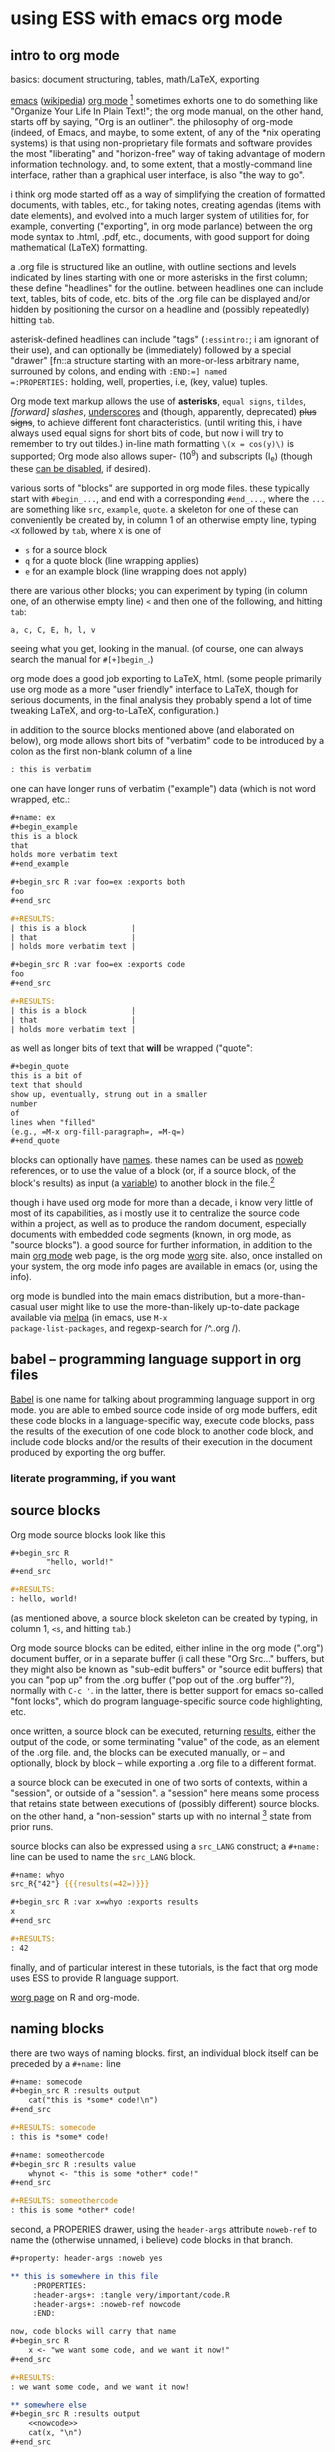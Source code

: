 * using ESS with emacs org mode
#+property: header-args :noweb yes
#+property: header-args:org :exports both
#  ^:{}: disable super/subscripting: https://stackoverflow.com/a/698791/1527747
#+options: x^:{}
#+property: header-args :noweb yes :exports code :eval never-export
# floating TOC: https://stackoverflow.com/questions/12232675/how-to-make-table-of-contents-floating
** intro to org mode
basics: document structuring, tables, math/LaTeX, exporting

[[https://www.gnu.org/software/emacs/][emacs]] ([[https://en.wikipedia.org/wiki/Emacs][wikipedia]]) [[https://orgmode.org/][org mode]] [fn::a.k.a., "org-mode", Org Mode, orgmode
-- the proliferation of notation makes googling somewhat of a
challenge.]  sometimes exhorts one to do something like "Organize Your
Life In Plain Text!"; the org mode manual, on the other hand, starts
off by saying, "Org is an outliner".  the philosophy of org-mode
(indeed, of Emacs, and maybe, to some extent, of any of the *nix
operating systems) is that using non-proprietary file formats and
software provides the most "liberating" and "horizon-free" way of
taking advantage of modern information technology.  and, to some
extent, that a mostly-command line interface, rather than a graphical
user interface, is also "the way to go".

i think org mode started off as a way of simplifying the creation of
formatted documents, with tables, etc., for taking notes, creating
agendas (items with date elements), and evolved into a much larger
system of utilities for, for example, converting ("exporting", in org
mode parlance) between the org mode syntax to .html, .pdf, etc.,
documents, with good support for doing mathematical (LaTeX)
formatting.

a .org file is structured like an outline, with outline sections and
levels indicated by lines starting with one or more asterisks in the
first column; these define "headlines" for the outline.  between
headlines one can include text, tables, bits of code, etc.  bits of
the .org file can be displayed and/or hidden by positioning the cursor
on a headline and (possibly repeatedly) hitting =tab=.

asterisk-defined headlines can include "tags" (=:essintro:=; i am
ignorant of their use), and can optionally be (immediately) followed
by a special "drawer" [fn::a structure starting with an more-or-less
arbitrary name, surrouned by colons, and ending with =:END:=] named
=:PROPERTIES:= holding, well, properties, i.e, (key, value) tuples.

Org mode text markup allows the use of *asterisks*, =equal signs=,
~tildes~, /[forward] slashes/, _underscores_ and (though, apparently,
deprecated) +plus signs+, to achieve different font characteristics.
(until writing this, i have always used equal signs for short bits of
code, but now i will try to remember to try out tildes.)  in-line math
formatting =\(x = cos(y)\)= is supported; Org mode also allows super-
(10^9) and subscripts (I_e) (though these [[https://stackoverflow.com/a/698791/1527747][can be disabled]], if
desired).

various sorts of "blocks" are supported in org mode files.  these
typically start with =#begin_...=, and end with a corresponding
=#end_...=, where the =...= are something like =src=, =example=,
=quote=.  a skeleton for one of these can conveniently be created by,
in column 1 of an otherwise empty line, typing =<X= followed by =tab=,
where =X= is one of
- =s= for a source block
- =q= for a quote block (line wrapping applies)
- =e= for an example block (line wrapping does not apply)

there are various other blocks; you can experiment by typing (in
column one, of an otherwise empty line) =<= and then one of the
following, and hitting =tab=:
: a, c, C, E, h, l, v
seeing what you get, looking in the manual.  (of course, one can
always search the manual for =#[+]begin_=.)
  
org mode does a good job exporting to LaTeX, html.  (some people
primarily use org mode as a more "user friendly" interface to LaTeX,
though for serious documents, in the final analysis they probably
spend a lot of time tweaking LaTeX, and org-to-LaTeX, configuration.)

in addition to the source blocks mentioned above (and elaborated on
below), org mode allows short bits of "verbatim" code to be introduced
by a colon as the first non-blank column of a line
#+BEGIN_SRC org
  : this is verbatim
#+END_SRC

one can have longer runs of verbatim ("example") data (which is not
word wrapped, etc.:
#+BEGIN_SRC org
  ,#+name: ex
  ,#+begin_example
  this is a block
  that
  holds more verbatim text
  ,#+end_example

  ,#+begin_src R :var foo=ex :exports both
  foo
  ,#+end_src

  ,#+RESULTS:
  | this is a block          |
  | that                     |
  | holds more verbatim text |

  ,#+begin_src R :var foo=ex :exports code
  foo
  ,#+end_src

  ,#+RESULTS:
  | this is a block          |
  | that                     |
  | holds more verbatim text |

#+END_SRC

as well as longer bits of text that *will* be wrapped ("quote":
#+BEGIN_SRC org
  ,#+begin_quote
  this is a bit of
  text that should
  show up, eventually, strung out in a smaller
  number
  of
  lines when "filled"
  (e.g., =M-x org-fill-paragraph=, =M-q=)
  ,#+end_quote
#+END_SRC

blocks can optionally have [[naming][names]].  these names can be used as [[noweb][noweb]]
references, or to use the value of a block (or, if a source block, of
the block's results) as input (a [[variables][variable]]) to another block in the
file.[fn::i believe there are facilities for "naming" bits of
information in other .org files, but i don't know the details and i
don't know if it works with source code blocks.]

though i have used org mode for more than a decade, i know very little
of most of its capabilities, as i mostly use it to centralize the
source code within a project, as well as to produce the random
document, especially documents with embedded code segments (known, in
org mode, as "source blocks").  a good source for further information,
in addition to the main [[https://orgmode.org/][org mode]] web page, is the org mode [[https://orgmode.org/worg/][worg]] site.
also, once installed on your system, the org mode info pages are
available in emacs (or, using the info).

org mode is bundled into the main emacs distribution, but a
more-than-casual user might like to use the more-than-likely
up-to-date package available via [[https://melpa.org/][melpa]] (in emacs, use =M-x
package-list-packages=, and regexp-search for /^..org /).

** babel -- programming language support in org files

[[https://orgmode.org/worg/org-contrib/babel/intro.html][Babel]] is one name for talking about programming language support in
org mode.  you are able to embed source code inside of org mode
buffers, edit these code blocks in a language-specific way, execute
code blocks, pass the results of the execution of one code block to
another code block, and include code blocks and/or the results of
their execution in the document produced by exporting the org buffer.

*** literate programming, if you want
** <<sourceblocks>> source blocks

Org mode source blocks look like this
#+BEGIN_SRC org
  ,#+begin_src R
		  "hello, world!"
  ,#+end_src

  ,#+RESULTS:
  : hello, world!

#+END_SRC

(as mentioned above, a source block skeleton can be created by
typing, in column 1, =<s=, and hitting =tab=.)

Org mode source blocks can be edited, either inline in the org mode
(".org") document buffer, or in a separate buffer (i call these "Org
Src..." buffers, but they might also be known as "sub-edit buffers" or
"source edit buffers) that you can "pop up" from the .org buffer ("pop
out of the .org buffer"?), normally with =C-c '=.  in the latter,
there is better support for emacs so-called "font locks", which do
program language-specific source code highlighting, etc.

once written, a source block can be executed, returning [[results][results]],
either the output of the code, or some terminating "value" of the
code, as an element of the .org file.  and, the blocks can be executed
manually, or -- and optionally, block by block -- while exporting a
.org file to a different format.

a source block can be executed in one of two sorts of contexts, within
a "session", or outside of a "session".  a "session" here means some
process that retains state between executions of (possibly different)
source blocks.  on the other hand, a "non-session" starts up with no
internal [fn::obviously, prior runs may have, e.g., changed the state
of the file system on which all these executions are running; that is,
the *external* state may by influenced by what has previously been
executed.] state from prior runs.

source blocks can also be expressed using a =src_LANG= construct; a
=#+name:= line can be used to name the =src_LANG= block.

#+BEGIN_SRC org
  ,#+name: whyo
  src_R{"42"} {{{results(=42=)}}}

  ,#+begin_src R :var x=whyo :exports results
  x
  ,#+end_src

  ,#+RESULTS:
  : 42

#+END_SRC

finally, and of particular interest in these tutorials, is the fact
that org mode uses ESS to provide R language support.

   [[https://orgmode.org/worg/org-contrib/babel/languages/ob-doc-R.html][worg page]] on R and org-mode.

** <<naming>> naming blocks

there are two ways of naming blocks.  first, an individual block
itself can be preceded by a =#+name:= line
#+BEGIN_SRC org
  ,#+name: somecode
  ,#+begin_src R :results output
	  cat("this is *some* code!\n")
  ,#+end_src

  ,#+RESULTS: somecode
  : this is *some* code!

  ,#+name: someothercode
  ,#+begin_src R :results value
	  whynot <- "this is some *other* code!"
  ,#+end_src

  ,#+RESULTS: someothercode
  : this is some *other* code!

#+END_SRC

<<properties>> second, a PROPERIES drawer, using the =header-args=
attribute =noweb-ref= to name the (otherwise unnamed, i believe) code
blocks in that branch.
#+BEGIN_SRC org
  ,#+property: header-args :noweb yes

  ,** this is somewhere in this file
	   :PROPERTIES:
	   :header-args+: :tangle very/important/code.R
	   :header-args+: :noweb-ref nowcode
	   :END:

  now, code blocks will carry that name
  ,#+begin_src R
	  x <- "we want some code, and we want it now!"
  ,#+end_src

  ,#+RESULTS:
  : we want some code, and we want it now!

  ,** somewhere else
  ,#+begin_src R :results output
	  <<nowcode>>
	  cat(x, "\n")
  ,#+end_src

  ,#+RESULTS:
  : we want some code, and we want it now! 
#+END_SRC

as you can see, the properties drawer can carry many of properties,
including the name of a destination file for [[tangling][tangling]].  the very odd
=<<nowcode>>= is our next topic: [[noweb][noweb]].

** <<noweb>> noweb

[[https://orgmode.org/worg/org-contrib/babel/intro.html#literate-programming-example][noweb]] is a literate programming syntax to allow referencing blocks of
code within some larger (.org file, say) context.  it allows a
programmer to re-use bits of code (sort of =#include= like).

noweb syntax is *disabled* by default.  to enable noweb syntax, one
can either enable it on the header line of each source code block,
enable it in a properties drawer, or, as in the following, enable it
once at the beginning of an org file:
#+BEGIN_SRC org
  ,#+property: header-args  :noweb yes
#+END_SRC

once enabled, references of the kind =<<NAME>>= will incorporate the
contents of a previous source code block.

#+BEGIN_SRC org
  ,#+property: header-args :noweb yes

  ,#+name: fubar
  ,#+begin_src R
  "this is an example"
  ,#+end_src

  ,#+RESULTS: fubar
  : this is an example

  ,#+begin_src R
  <<fubar>>
  ,#+end_src

  ,#+RESULTS:
  : this is an example

#+END_SRC

** <<tangling>> tangling

while often we are content to execute code blocks inside the .org
file, equally often we might want to export some or all of the code
blocks for execution (or inspection) outside of the .org file.  for
example, we might want to use some of the code in the .org file to
create an R package.

in the world of [[https://orgmode.org/worg/org-contrib/babel/index.html][literate programming]], /tangling/ is the process of
extracting source code from a (theoretically primarily text) document.
in org mode, one uses =org-babel-tangle= (normally bound to =C-c C-v
t=) to tangle the source code blocks in a file.  the file to which a
source block will be tangled is specified in the =:tangle= attribute,
placed on the =#+src_block= line or in a =:header-args= line (in a
properties drawer, to apply to a subtree of the .org file, or
stand-alone as above to apply to the entire .org file).

to actually /tangle/ a file, use =M-x org-babel-tangle=, often bound
to =C-c C-v t=.
   
** <<executing>> executing
*** =C-c C-c= on a source block
*** =C-c C-c= on an inline source block
*** =C-c C-c= on a #+call
*** =C-c C-c= on an inline-call
#+begin_src org
  ,#+name: find-orgs
  ,#+begin_src R
  1
  ,#+end_src

  ,#+RESULTS: find-orgs
  : 1

  call_find-orgs() {{{results(=1=)}}}

  ,#+call: find-orgs()

  ,#+RESULTS:
  : 1

  call_find-orgs() {{{results(=1=)}}}

#+end_src
*** :colnames and :rownames
#+begin_src org
  ,#+BEGIN_SRC R
  mtcars[1:3,]
  ,#+END_SRC

  ,#+RESULTS:
  |   21 | 6 | 160 | 110 |  3.9 |  2.62 | 16.46 | 0 | 1 | 4 | 4 |
  |   21 | 6 | 160 | 110 |  3.9 | 2.875 | 17.02 | 0 | 1 | 4 | 4 |
  | 22.8 | 4 | 108 |  93 | 3.85 |  2.32 | 18.61 | 1 | 1 | 4 | 1 |

  ,#+begin_src R :colnames yes :rownames yes
  mtcars[1:3,]
  ,#+end_src

  ,#+RESULTS:
  |               |  mpg | cyl | disp |  hp | drat |    wt |  qsec | vs | am | gear | carb |
  |---------------+------+-----+------+-----+------+-------+-------+----+----+------+------|
  | Mazda RX4     |   21 |   6 |  160 | 110 |  3.9 |  2.62 | 16.46 |  0 |  1 |    4 |    4 |
  | Mazda RX4 Wag |   21 |   6 |  160 | 110 |  3.9 | 2.875 | 17.02 |  0 |  1 |    4 |    4 |
  | Datsun 710    | 22.8 |   4 |  108 |  93 | 3.85 |  2.32 | 18.61 |  1 |  1 |    4 |    1 |

#+end_src

** <<results>> results

#+BEGIN_SRC org
  ,#+name: somecode
  ,#+begin_src R :results output
	  cat("this is *some* code!\n")
  ,#+end_src

  ,#+RESULTS: somecode
  : this is *some* code!

  ,#+name: someothercode
  ,#+begin_src R :results value
	  whynot <- "this is some *other* code!"
  ,#+end_src

  ,#+RESULTS: someothercode
  : this is some *other* code!

#+END_SRC

** <<variables>> variables
-- in and out
** <<exporting>> exporting
entire document or a subtree of the document
** life in Org Src buffers

** org-mode community

   mailing lists

** other tutorials, etc.

[[https://www.youtube.com/playlist?list=PLVtKhBrRV_ZkPnBtt_TD1Cs9PJlU0IIdE][Rainer's screencasts about Org mode]] (now a [[https://www.udemy.com/course/getting-yourself-organized-with-org-mode/?referralCode=D0CB0D077ED5EC0788F7][course on Udemy]])

[[https://github.com/erikriverson/org-mode-R-tutorial/blob/master/org-mode-R-tutorial.org][tutorial on R and org-mode]]
#+begin_example
From: Erik Iverson <erikriverson@gmail.com>
Date: Tue, 23 Feb 2021 12:30:03 -0800
Subject: Re: org-in-org
To: Greg Minshall <minshall@umich.edu>
Cc: emacs-orgmode <emacs-orgmode@gnu.org>
#+end_example

https://raw.githubusercontent.com/vikasrawal/orgpaper/master/orgpapers.org
or
https://github.com/vikasrawal/orgpaper/blob/master/orgpapers.org
or, more recently:
#+begin_example
From: Jeremie Juste <jeremiejuste@gmail.com>
To: Greg Minshall <minshall@umich.edu>
Subject: Re: org-in-org
Date: Tue, 23 Feb 2021 22:38:06 +0100
Cc: emacs-orgmode@gnu.org
#+end_example

** experiments :noexport:

#+NAME: readdata-code
#+BEGIN_SRC org

  ,#+NAME: readdata-code
  ,#+BEGIN_SRC R :results value silent

  read.data("datafile1.csv",sep=",",header=T)->mydata1


  ,#+END_SRC
#+END_SRC

#+BEGIN_SRC org
  ,#+begin_src R
	  print("abc")
  ,#+end_src

  ,#+RESULTS:
  : abc

#+END_SRC


#+BEGIN_SRC org
  ,#+begin_src R
	  print("def")
  ,#+end_src

  ,#+RESULTS:
  : def
#+END_SRC

** code blocks

there are a few pieces of information org-mode needs to define a
block of code
- (optionally) a =name= for the block (to use to include the block's
  code in another block with [[file:ess-org.org::*<<noweb>> noweb][noweb]], or to use the block's results as
  input to another block with [[file:ess-org.org::*<<variables>> variables][:var]].
- the language of the code in the block
- various arguments (=header arguments= and =switches=) that define
  how the code interacts with its environment
- the source code itself

there are at least two ways of encoding the needed information:

*** a source block

the most "normal" way of defining source code is with a /source
block/.

#+begin_src org
  ,#+begin_src R
    "hello, world"
  ,#+end_src

  ,#+RESULTS:
  : hello, world
#+end_src

we use this form below in discussing the structure of a code block.

*** an /inline/ code block

in a second form, known as an /inline code block/, the entire block
can fit on one line (though multiple lines are possible).

#+begin_src org
  src_R{"hello, world"} {{{results(=hello\, world=)}}}
#+end_src

i don't use this form.  for this tutorial i looked at it briefly.  it
appears its semantics are different from that of source blocks.  other
than that, i will not discuss it further.

*** the anatomy of a source block

#+begin_src org
  ,#+name: refid
  ,#+begin_example
  this is a test
  ,#+end_example

  ,#+name: anatomy
  ,#+begin_src R :var varname=refid :results output
  cat(varname)
  ,#+end_src

  ,#+RESULTS: anatomy
  : this is a test

  ,#+header: :var anothername=anatomy
  ,#+header: :exports results
  ,#+header: :results value
  ,#+name: second
  ,#+begin_src R
  anothername
  ,#+end_src

  ,#+RESULTS: second
  : this is a test
#+end_src

the block named /refid/ is not a code block, but shows how the
contents of another block (verbatim, in this case) can be used as
input to a code block.

we set /anatomy/ as the name of the first code block, using the
=#+name= line.

then, we declare /anatomy's/ source block with the =#+begin_src= line,
which has
- the language (=R=, of course)
- a header argument specifying an input variable named /varname/,
  using the value of /refid/ block
- another header argument specifying that the result of this block
  will be taken from whatever it prints on stdout

the code for /anatomy/ just consists of printing the (input) variable
/varname/ to stdout.

we continue by defining yet another source block, which we name
/second/.  it shows a different way of specifying the header
arguments, via =#+header= lines, each of which can define one or more
header arguments.  one can put some header arguments on the
=#+begin_src= line, some on one or or more =#+header= lines.

- :exports code
- :results table
- :colnames yes
- :exports none
- :tangle no
- :results none
- :var csvsedtable=csvsedtable
- :results output verbatim
- :cache


** meta : tools, etc :noexport:

https://obsproject.com/wiki/OBS-Studio-Quickstart obs, on arch linux
(part of the obs-studio package).

https://github.com/ess-intro/ess-intro/issues is where most discussion
happens.

[[https://emacsconf.org/2020/talks/30/][vterm]] is pretty fast.

to get little modifier key thing:
: pip install git+https://github.com/scottkirkwood/key-mon
but, it doesn't like my control key.

to execute each code block in a buffer:
:from:
#+begin_example
From: "Berry, Charles" <ccberry@health.ucsd.edu>
To: Greg Minshall <minshall@umich.edu>
CC: "emacs-orgmode@gnu.org" <emacs-orgmode@gnu.org>
Subject: Re: org-in-org
Date: Tue, 23 Feb 2021 19:46:32 +0000
#+end_example
:end:
#+header: :results both
#+BEGIN_SRC emacs-lisp
(defun org-exe-org ()
  (let ((org-confirm-babel-evaluate nil))
    (org-edit-src-code)
    (org-babel-execute-buffer)
    (org-edit-src-exit)))
#+END_SRC
then, do this:
: (org-babel-map-executables nil (org-exe-org))

but, i'd rather query, e.g., =:exports= to see if it exports results.

** elisp code                                                      :noexport:
       :PROPERTIES:
       :header-args+: :tangle ./built/el-org.el
       :END:

#+name: org-filter-by-results
#+begin_src elisp :results none
  (require 'ob-core)

  (defun org-filter-by-argument-value (arg values &optional locs negate)
	  "Return the subset of LOCS (default: (point)) that correspond
  to executable locations in the current buffer whose
  \"info\" (org-babel-get-src-block-info) argument parameter
  contains an argument ARG with a value in VALUES."
	  (let ((pt (point))
				  (results (mapcar (lambda (l)
									   (progn
										   (goto-char l)
										   (let* ((info (org-babel-get-src-block-info))
														  (value (cdr (assoc arg (nth 2 info)))))
											   (if (or (and negate (not (member value values)))
															   (and (not negate) (member value values)))
													   l
												   nil))))
								   (if locs locs (list (point))))))
		(goto-char pt)
		(reverse (seq-filter (lambda(x) x) results))))
#+end_src

*** for each block in the (whichever) buffer

- if ":exports code/both", create a systematically-named file with the
  code
- if ":exports results/both", create a systematically-named file with
  the results

		"visit each code block in the current buffer.  if the block
	should export code, build a separate file with that code.  if the
	block should export results, evaluate the code block and place
	the results in a separate file.  the separate files names are
	derived from the name of the source code block, with either
	\"code\" or \"results\" appended, and is added to directory
	DIR (default: \"./EXPORTS\").  if a source block is unnamed, its
	[zero-based] ordinal position in the file is use (prefixed by the
	string \"N-\")."

*** for each block in the (whichever) buffer

- if :eval is not (some form of) "no", offer it up for evaluation

#+name: org-walk-and-execute
#+BEGIN_SRC elisp :results none
  (require 'ob-core)

  (defun org-walk-and-execute (&optional arg)
	  "Based on org-babel-execute-buffer, with the main difference
  that we return the locations of the blocks we executed.  Probably
  should just use o-b-e-b."
	  (message "org-walk-and-execute %s" (current-buffer))
	  (message "%s" (buffer-base-buffer))
	  (message "before: modified? %s" (buffer-modified-p))
	  (let ((result nil))
		  (save-window-excursion
			  (org-babel-map-executables nil
				  (if (org-filter-by-argument-value
						   ':eval
						   (list "never" "never-export" "no" "no-export")
						   nil
						   t)
						  (progn
							  (message "early o-w-a-e point %s" (point))
							  (message "o-b-l-l: %s" org-babel-load-languages)
							  ;; fine, this is horrible.
							  (setq result (append result (list (point))))
							  ;; flat-out copied from (org-babel-execute-buffer)
							  (if (memq (org-element-type (org-element-context))
												  '(babel-call inline-babel-call))
									  (org-babel-lob-execute-maybe)
								  (org-babel-execute-src-block arg))
							  (message "after: modified? %s" (buffer-modified-p))
							  (message "later o-w-a-e point %s" (point))
							  (point)))))
		  (message "result: %s" result)
		  result))
#+END_SRC

*** for each org block in the (whichever) buffer

- if :exports "results" or "both", execute all blocks in the org block

#+name: org-get-org-blocks
#+begin_src elisp :results none
  (require 'ob-core)
  (require 'org-element)

  (defun org-get-org-blocks ()
    "return the starting location of each org (language) source
  block in the current buffer"
    (let ((blocks nil))
      (org-babel-map-executables nil
        (let ((info (org-babel-get-src-block-info t)))
          (if (equal (car info) "org")
              (setq blocks (cons (point) blocks)))))
      (reverse blocks)))
#+end_src

for each org-in-org block that :exports either "results" or "both",
open up an edit buffer, and execute all internal code that :exports
either "results" or "both".
#+name: main-loop
#+begin_src elisp :results none
	(defun do-org-blocks ()
		(let (results
					(pt (point)))
			(org-babel-eval-wipe-error-buffer)
			(unwind-protect
					(save-window-excursion
						(mapc
						 (lambda (l)
							 (goto-char l)
							 (org-babel-do-in-edit-buffer
								(let ((result (org-walk-and-execute)))
									(message "dob l, result: %s, %s" l result)
									(org-edit-src-save)
									(setq results (append results (list (list l result)))))))
						 (org-filter-by-argument-value
							':exports (list "results" "both") (org-get-org-blocks))))
				(goto-char pt))
			(message "results: %s" results)
			results))
#+end_src

#+name: publishing
#+begin_src elisp :results none
  (setq org-publish-project-alist
        '(("html"
           :base-directory "./"
           :publishing-directory "./built"
           :exclude ".*"
           :include ("ess-org.org")
           :publishing-function org-html-publish-to-html)
          ("latexpdf"
           :base-directory "./"
           :publishing-directory "./built"
           :exclude ".*"
           :include ("ess-org.org")
           :publishing-function org-latex-publish-to-pdf)
          ("beamerpdf"
           :base-directory "./"
           :publishing-directory "./built"
           :exclude ".*"
           :include ("ess-org-beamer.org")
           :publishing-function org-beamer-publish-to-pdf)
          ("ess-org" :components ("html" "latexpdf" "beamerpdf"))))
#+end_src

** css :noexport:

#+begin_src css :tangle built/floattoc.css
  #toc {
	position: fixed;
	right: 0;
	top: 0;
	background-color:#FFF;
  }

  #toc #full { display: none; } /* Hide the full TOC by default */

  #toc:hover #full{
	display: block; /* Show it on hover */
  }
#+end_src

